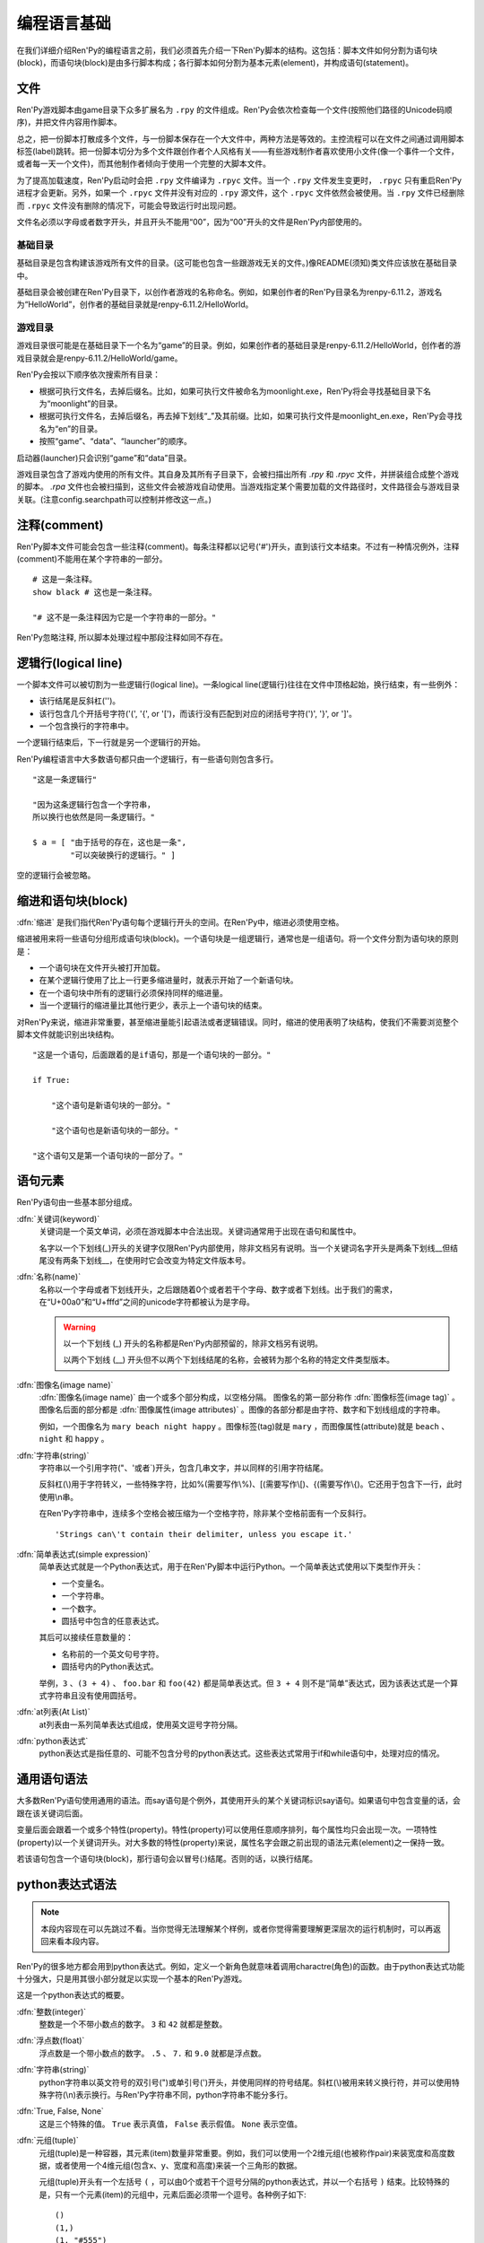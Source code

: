 .. _language-basics:

===============
编程语言基础
===============

在我们详细介绍Ren'Py的编程语言之前，我们必须首先介绍一下Ren'Py脚本的结构。这包括：脚本文件如何分割为语句块(block)，而语句块(block)是由多行脚本构成；各行脚本如何分割为基本元素(element)，并构成语句(statement)。

.. _files:

文件
=====

Ren'Py游戏脚本由game目录下众多扩展名为 ``.rpy`` 的文件组成。Ren'Py会依次检查每一个文件(按照他们路径的Unicode码顺序)，并把文件内容用作脚本。

总之，把一份脚本打散成多个文件，与一份脚本保存在一个大文件中，两种方法是等效的。主控流程可以在文件之间通过调用脚本标签(label)跳转。把一份脚本切分为多个文件跟创作者个人风格有关——有些游戏制作者喜欢使用小文件(像一个事件一个文件，或者每一天一个文件)，而其他制作者倾向于使用一个完整的大脚本文件。

为了提高加载速度，Ren'Py启动时会把 ``.rpy`` 文件编译为 ``.rpyc`` 文件。当一个 ``.rpy`` 文件发生变更时， ``.rpyc`` 只有重启Ren'Py进程才会更新。另外，如果一个 ``.rpyc`` 文件并没有对应的 ``.rpy`` 源文件，这个 ``.rpyc`` 文件依然会被使用。当 ``.rpy`` 文件已经删除而 ``.rpyc`` 文件没有删除的情况下，可能会导致运行时出现问题。

文件名必须以字母或者数字开头，并且开头不能用“00”，因为“00”开头的文件是Ren'Py内部使用的。

.. _base-directory:

基础目录
--------------

基础目录是包含构建该游戏所有文件的目录。(这可能也包含一些跟游戏无关的文件。)像README(须知)类文件应该放在基础目录中。

基础目录会被创建在Ren'Py目录下，以创作者游戏的名称命名。例如，如果创作者的Ren'Py目录名为renpy-6.11.2，游戏名为“HelloWorld”，创作者的基础目录就是renpy-6.11.2/HelloWorld。

.. _game-directory:

游戏目录
--------------

游戏目录很可能是在基础目录下一个名为“game”的目录。例如，如果创作者的基础目录是renpy-6.11.2/HelloWorld，创作者的游戏目录就会是renpy-6.11.2/HelloWorld/game。

Ren'Py会按以下顺序依次搜索所有目录：

* 根据可执行文件名，去掉后缀名。比如，如果可执行文件被命名为moonlight.exe，Ren'Py将会寻找基础目录下名为“moonlight”的目录。
* 根据可执行文件名，去掉后缀名，再去掉下划线“_”及其前缀。比如，如果可执行文件是moonlight_en.exe，Ren'Py会寻找名为“en”的目录。
* 按照“game”、“data”、“launcher”的顺序。

启动器(launcher)只会识别“game”和“data”目录。

游戏目录包含了游戏内使用的所有文件。其自身及其所有子目录下，会被扫描出所有 `.rpy` 和 `.rpyc` 文件，并拼装组合成整个游戏的脚本。 `.rpa` 文件也会被扫描到，这些文件会被游戏自动使用。当游戏指定某个需要加载的文件路径时，文件路径会与游戏目录关联。(注意config.searchpath可以控制并修改这一点。)

.. _comments:

注释(comment)
=============

Ren'Py脚本文件可能会包含一些注释(comment)。每条注释都以记号('#')开头，直到该行文本结束。不过有一种情况例外，注释(comment)不能用在某个字符串的一部分。

::

    # 这是一条注释。
    show black # 这也是一条注释。

    "# 这不是一条注释因为它是一个字符串的一部分。"

Ren'Py忽略注释, 所以脚本处理过程中那段注释如同不存在。

.. _logical-lines:

逻辑行(logical line)
====================

一个脚本文件可以被切割为一些逻辑行(logical line)。一条logical line(逻辑行)往往在文件中顶格起始，换行结束，有一些例外：

* 该行结尾是反斜杠('\')。

* 该行包含几个开括号字符('(', '{', or '[')，而该行没有匹配到对应的闭括号字符(')', '}', or ']'。

* 一个包含换行的字符串中。

一个逻辑行结束后，下一行就是另一个逻辑行的开始。

Ren'Py编程语言中大多数语句都只由一个逻辑行，有一些语句则包含多行。

::

    "这是一条逻辑行"

    "因为这条逻辑行包含一个字符串，
    所以换行也依然是同一条逻辑行。"

    $ a = [ "由于括号的存在，这也是一条",
            "可以突破换行的逻辑行。" ]

空的逻辑行会被忽略。

.. _indentation-and-blocks:

缩进和语句块(block)
======================

:dfn:`缩进` 是我们指代Ren'Py语句每个逻辑行开头的空间。在Ren'Py中，缩进必须使用空格。

缩进被用来将一些语句分组形成语句块(block)。一个语句块是一组逻辑行，通常也是一组语句。将一个文件分割为语句块的原则是：

* 一个语句块在文件开头被打开加载。

* 在某个逻辑行使用了比上一行更多缩进量时，就表示开始了一个新语句块。

* 在一个语句块中所有的逻辑行必须保持同样的缩进量。

* 当一个逻辑行的缩进量比其他行更少，表示上一个语句块的结束。

对Ren'Py来说，缩进非常重要，甚至缩进量能引起语法或者逻辑错误。同时，缩进的使用表明了块结构，使我们不需要浏览整个脚本文件就能识别出块结构。

::

   "这是一个语句，后面跟着的是if语句，那是一个语句块的一部分。"

   if True:

       "这个语句是新语句块的一部分。"

       "这个语句也是新语句块的一部分。"

   "这个语句又是第一个语句块的一部分了。"

.. _elements-of-statements:

语句元素
======================

Ren'Py语句由一些基本部分组成。

:dfn:`关键词(keyword)`
    关键词是一个英文单词，必须在游戏脚本中合法出现。关键词通常用于出现在语句和属性中。

    名字以一个下划线(_)开头的关键字仅限Ren'Py内部使用，除非文档另有说明。当一个关键词名字开头是两条下划线__但结尾没有两条下划线__，在使用时它会改变为特定文件版本号。

:dfn:`名称(name)`
    名称以一个字母或者下划线开头，之后跟随着0个或者若干个字母、数字或者下划线。出于我们的需求，在“U+00a0”和“U+fffd”之间的unicode字符都被认为是字母。

    .. warning::

        以一个下划线 (_) 开头的名称都是Ren'Py内部预留的，除非文档另有说明。

        以两个下划线 (__) 开头但不以两个下划线结尾的名称，会被转为那个名称的特定文件类型版本。

:dfn:`图像名(image name)`
    :dfn:`图像名(image name)` 由一个或多个部分构成，以空格分隔。 图像名的第一部分称作
    :dfn:`图像标签(image tag)` 。图像名后面的部分都是 :dfn:`图像属性(image attributes)` 。图像的各部分都是由字符、数字和下划线组成的字符串。

    例如，一个图像名为 ``mary beach night happy`` 。图像标签(tag)就是 ``mary`` ，而图像属性(attribute)就是 ``beach`` 、 ``night`` 和 ``happy`` 。

:dfn:`字符串(string)`
    字符串以一个引用字符("、'或者\`)开头，包含几串文字，并以同样的引用字符结尾。

    反斜杠(\\)用于字符转义，一些特殊字符，比如%(需要写作\\%)、[(需要写作\\[)、{(需要写作\\{)。它还用于包含下一行，此时使用\\n串。

    在Ren'Py字符串中，连续多个空格会被压缩为一个空格字符，除非某个空格前面有一个反斜行。 ::

        'Strings can\'t contain their delimiter, unless you escape it.'

:dfn:`简单表达式(simple expression)`
    简单表达式就是一个Python表达式，用于在Ren'Py脚本中运行Python。一个简单表达式使用以下类型作开头：

    * 一个变量名。
    * 一个字符串。
    * 一个数字。
    * 圆括号中包含的任意表达式。

    其后可以接续任意数量的：

    * 名称前的一个英文句号字符。
    * 圆括号内的Python表达式。

    举例，``3`` 、``(3 + 4)`` 、 ``foo.bar`` 和 ``foo(42)`` 都是简单表达式。但 ``3 + 4`` 则不是“简单”表达式，因为该表达式是一个算式字符串且没有使用圆括号。

:dfn:`at列表(At List)`
    at列表由一系列简单表达式组成，使用英文逗号字符分隔。

:dfn:`python表达式`
    python表达式是指任意的、可能不包含分号的python表达式。这些表达式常用于if和while语句中，处理对应的情况。

.. _common-statement-syntax:

通用语句语法
=======================

大多数Ren'Py语句使用通用的语法。而say语句是个例外，其使用开头的某个关键词标识say语句。如果语句中包含变量的话，会跟在该关键词后面。

变量后面会跟着一个或多个特性(property)。特性(property)可以使用任意顺序排列，每个属性均只会出现一次。一项特性(property)以一个关键词开头。对大多数的特性(property)来说，属性名字会跟之前出现的语法元素(element)之一保持一致。

若该语句包含一个语句块(block)，那行语句会以冒号(:)结尾。否则的话，以换行结尾。

.. _python-expression-syntax:

python表达式语法
========================

.. note::

  本段内容现在可以先跳过不看。当你觉得无法理解某个样例，或者你觉得需要理解更深层次的运行机制时，可以再返回来看本段内容。


Ren'Py的很多地方都会用到python表达式。例如，定义一个新角色就意味着调用charactre(角色)的函数。由于python表达式功能十分强大，只是用其很小部分就足以实现一个基本的Ren'Py游戏。

这是一个python表达式的概要。

:dfn:`整数(integer)`
    整数是一个不带小数点的数字。 ``3`` 和 ``42`` 就都是整数。

:dfn:`浮点数(float)`
    浮点数是一个带小数点的数字。 ``.5`` 、 ``7.`` 和 ``9.0`` 就都是浮点数。

:dfn:`字符串(string)`
    python字符串以英文符号的双引号(")或单引号(')开头，并使用同样的符号结尾。斜杠(\\)被用来转义换行符，并可以使用特殊字符(\\n)表示换行。与Ren'Py字符串不同，python字符串不能分多行。

:dfn:`True, False, None`
    这是三个特殊的值。 ``True`` 表示真值， ``False`` 表示假值。 ``None`` 表示空值。

:dfn:`元组(tuple)`
    元组(tuple)是一种容器，其元素(item)数量非常重要。例如，我们可以使用一个2维元组(也被称作pair)来装宽度和高度数据，或者使用一个4维元组(包含x、y、宽度和高度)来装一个三角形的数据。

    元组(tuple)开头有一个左括号 ``(`` ，可以由0个或若干个逗号分隔的python表达式，并以一个右括号 ``)`` 结束。比较特殊的是，只有一个元素(item)的元组中，元素后面必须带一个逗号。各种例子如下::

        ()
        (1,)
        (1, "#555")
        (32, 24, 200, 100)

:dfn:`列表(list)`
    列表(list)是一种容器，用来装各种类型的数据。列表以 `[` 开头，包含一系列逗号分隔的表达式，并以 `]` 结束。举例如下::

        [ ]
        [ 1 ]
        [ 1, 2 ]
        [ 1, 2, 3 ]

:dfn:`变量(variable)`
    python表达式中允许使用变量。通过定义语句或者python语句产生的数值可以存放在变量中。变量以字母或者下划线开头，后接0个或若干个字母、数据或下划线。举例如下::

       name
       love_love_points
       trebuchet2_range

    以下划线“_”开头的变量是预留给Ren'Py专用，创作者不应使用。

:dfn:`字段(field)访问`
    python模块(module)和对象(object)都有字段(field)的概念，可以在字段(field)后接一个英文句号“.”和一个表达式(通常是一个变量)，实现对字段的访问。例如::

       config.screen_width

    实现了对config中screen_width字段的访问。

:dfn:`调用(call)`
    python表达式可以调用一个函数并获得一个返回值。函数调用以一个表达式开头(通常是函数名)，后面跟着一对圆括号，括号内有一系列参数。参数列表开头是个python表达式，也是固定位置参数。后面则是关键词参数，由参数名、等号和表达式组成。下面是一个例子::

        Character("Eileen", type=adv, color="#0f0")

    我们调用了Charactre函数。其给定了一个固定位置参数，也就是字符串"Eileen"。其给定了两个关键词参数： ``type`` 被赋值为 ``adv`` ，而 ``color`` 被复制为字符串“#0f0”。

    构造器是一类专门用于返回一个新对象的函数，且会被使用相同的方式调用。

阅读此份文档时，你可能会看到这样的函数声明:

.. function:: Sample(name, delay, position=(0, 0), **properties)

    这个样例函数并不真正在Ren'Py中使用，而只存在这份文档中。

这个函数:

* 函数名为“Sample”
* 有两个固定位置参数，分别是name和delay。真实情况下，在文档中应该有参数的详细说明。
* 有一个关键词参数position，其默认值为(0, 0)。

由于函数结尾是 \*\*properties, 这意味着其可以使用 :doc:`样式特性 <style_properties>` 作为额外的关键词参数。 其他的特殊形式结尾还有\*args，表示其可以使用任意数量的固定位置参数，而\*\*kwargs表示在文档中已详细描述过的固定位置参数。

Python的强大，远非我们这份文档所能完全展现。若希望学习python的更多细节，我们推荐Python入门教学， `python.org <http://docs.python.org/release/2.7/tutorial/index.html>`_ 。由于我们认为对于Ren'Py来说，更深一层的python知识不是必要的，了解python语句和表达式通常就足够了。
